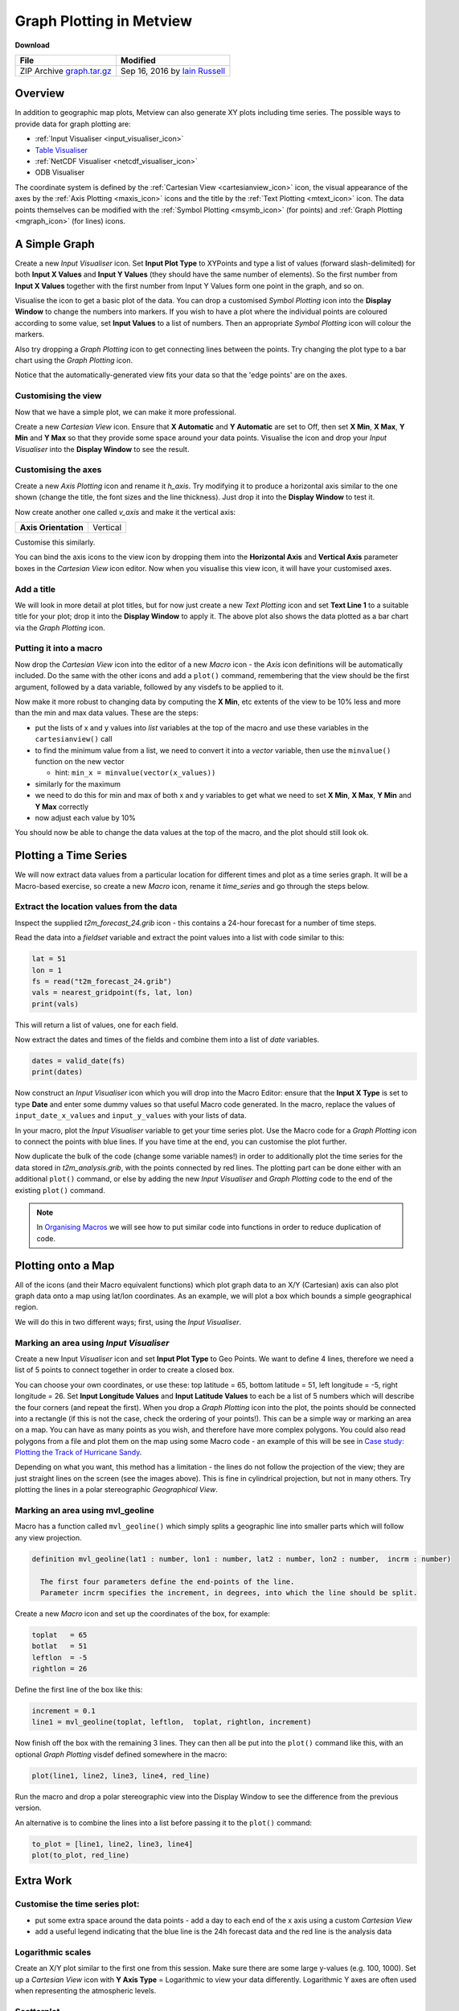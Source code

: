 .. _graph_plotting_in_metview:

Graph Plotting in Metview
#########################

**Download**

.. list-table::

  * - **File**
    - **Modified**

  * - ZIP Archive `graph.tar.gz <https://confluence.ecmwf.int/download/attachments/46596114/graph.tar.gz?api=v2>`_
    - Sep 16, 2016 by `Iain Russell <https://confluence.ecmwf.int/display/~cgi>`_

Overview
********

In addition to geographic map plots, Metview can also generate XY plots including time series.
The possible ways to provide data for graph plotting are:

* :ref:`Input Visualiser  <input_visualiser_icon>`

* `Table Visualiser <https://confluence.ecmwf.int/display/METV/Table+Visualiser>`_

* :ref:`NetCDF Visualiser <netcdf_visualiser_icon>`

* ODB Visualiser

The coordinate system is defined by the :ref:`Cartesian View <cartesianview_icon>` icon, the visual appearance of the axes by the :ref:`Axis Plotting <maxis_icon>` icons and the title by the :ref:`Text Plotting <mtext_icon>` icon. The data points themselves can be modified with the :ref:`Symbol Plotting <msymb_icon>` (for points) and :ref:`Graph Plotting <mgraph_icon>` (for lines) icons.

A Simple Graph
**************

.. image:: /_static/graph_plotting_in_metview/simple-graph.png

Create a new *Input Visualiser* icon. 
Set **Input Plot Type** to XYPoints and type a list of values (forward slash-delimited) for both **Input X Values** and **Input Y Values** (they should have the same number of elements). 
So the first number from **Input X Values** together with the first number from Input Y Values form one point in the graph, and so on.

Visualise the icon to get a basic plot of the data. 
You can drop a customised *Symbol Plotting* icon into the **Display Window** to change the numbers into markers. 
If you wish to have a plot where the individual points are coloured according to some value, set **Input Values** to a list of numbers. 
Then an appropriate *Symbol Plotting* icon will colour the markers.

Also try dropping a *Graph Plotting* icon to get connecting lines between the points. 
Try changing the plot type to a bar chart using the *Graph Plotting* icon.

Notice that the automatically-generated view fits your data so that the 'edge points' are on the axes.

Customising the view
====================

.. image:: /_static/graph_plotting_in_metview/simple-graph-with-cview.png

Now that we have a simple plot, we can make it more professional.

Create a new *Cartesian View* icon. 
Ensure that **X Automatic** and **Y Automatic** are set to Off, then set **X Min**, **X Max**, **Y Min** and **Y Max** so that they provide some space around your data points. 
Visualise the icon and drop your *Input Visualiser* into the **Display Window** to see the result.

Customising the axes
====================

.. image:: /_static/graph_plotting_in_metview/simple-graph-with-axes.png

Create a new *Axis Plotting* icon and rename it *h_axis*. 
Try modifying it to produce a horizontal axis similar to the one shown (change the title, the font sizes and the line thickness). Just drop it into the **Display Window** to test it.

Now create another one called *v_axis* and make it the vertical axis:

.. list-table::

  * - **Axis Orientation**
    - Vertical

Customise this similarly.

You can bind the axis icons to the view icon by dropping them into the **Horizontal Axis** and **Vertical Axis** parameter boxes in the *Cartesian View* icon editor. 
Now when you visualise this view icon, it will have your customised axes.

Add a title
===========

.. image:: /_static/graph_plotting_in_metview/simple-graph-with-title-and-bars.png

We will look in more detail at plot titles, but for now just create a new *Text Plotting* icon and set **Text Line 1** to a suitable title for your plot; drop it into the **Display Window** to apply it. 
The above plot also shows the data plotted as a bar chart via the *Graph Plotting* icon.

Putting it into a macro
=======================

Now drop the *Cartesian View* icon into the editor of a new *Macro* icon - the *Axis* icon definitions will be automatically included. 
Do the same with the other icons and add a ``plot()`` command, remembering that the view should be the first argument, followed by a data variable, followed by any visdefs to be applied to it.

Now make it more robust to changing data by computing the **X Min**, etc extents of the view to be 10% less and more than the min and max data values. These are the steps:

* put the lists of x and y values into *list* variables at the top of the macro and use these variables in the ``cartesianview()`` call

* to find the minimum value from a list, we need to convert it into a *vector* variable, then use the ``minvalue()`` function on the new vector

  * hint: ``min_x = minvalue(vector(x_values))``

* similarly for the maximum

* we need to do this for min and max of both x and y variables to get what we need to set **X Min**, **X Max**, **Y Min** and **Y Max** correctly

* now adjust each value by 10%

You should now be able to change the data values at the top of the macro, and the plot should still look ok.

Plotting a Time Series
**********************

.. image:: /_static/graph_plotting_in_metview/time-series-chart.png

We will now extract data values from a particular location for different times and plot as a time series graph. 
It will be a Macro-based exercise, so create a new *Macro* icon, rename it *time_series* and go through the steps below.

Extract the location values from the data
=========================================

Inspect the supplied *t2m_forecast_24.grib* icon - this contains a 24-hour forecast for a number of time steps.

Read the data into a *fieldset* variable and extract the point values into a list with code similar to this:

.. code-block:: python

  lat = 51
  lon = 1
  fs = read("t2m_forecast_24.grib")
  vals = nearest_gridpoint(fs, lat, lon)
  print(vals)

This will return a list of values, one for each field.

Now extract the dates and times of the fields and combine them into a list of *date* variables.

.. code-block:: python

  dates = valid_date(fs)
  print(dates)

Now construct an *Input Visualiser* icon which you will drop into the Macro Editor: ensure that the **Input X Type** is set to type **Date** and enter some dummy values so that useful Macro code generated. 
In the macro, replace the values of ``input_date_x_values`` and ``input_y_values`` with your lists of data. 

In your macro, plot the *Input Visualiser* variable to get your time series plot. 
Use the Macro code for a *Graph Plotting* icon to connect the points with blue lines. 
If you have time at the end, you can customise the plot further.

Now duplicate the bulk of the code (change some variable names!) in order to additionally plot the time series for the data stored in *t2m_analysis.grib*, with the points connected by red lines. 
The plotting part can be done either with an additional ``plot()`` command, or else by adding the new *Input Visualiser* and *Graph Plotting* code to the end of the existing ``plot()`` command.

.. note::

  In `Organising Macros <https://confluence.ecmwf.int/display/METV/Organising+Macros>`_ we will see how to put similar code into functions in order to reduce duplication of code.

Plotting onto a Map
*******************

.. image:: /_static/graph_plotting_in_metview/geolines.png

All of the icons (and their Macro equivalent functions) which plot graph data to an X/Y (Cartesian) axis can also plot graph data onto a map using lat/lon coordinates. As an example, we will plot a box which bounds a simple geographical region.

We will do this in two different ways; first, using the *Input Visualiser*.

Marking an area using *Input Visualiser*
======================================

Create a new Input *Visualiser* icon and set **Input Plot Type** to Geo Points. 
We want to define 4 lines, therefore we need a list of 5 points to connect together in order to create a closed box.

You can choose your own coordinates, or use these: top latitude = 65, bottom latitude = 51, left longitude = -5, right longitude = 26. 
Set **Input Longitude Values** and **Input Latitude Values** to each be a list of 5 numbers which will describe the four corners (and repeat the first). 
When you drop a *Graph Plotting* icon into the plot, the points should be connected into a rectangle (if this is not the case, check the ordering of your points!). 
This can be a simple way or marking an area on a map. You can have as many points as you wish, and therefore have more complex polygons. 
You could also read polygons from a file and plot them on the map using some Macro code - an example of this will be see in `Case study: Plotting the Track of Hurricane Sandy <https://confluence.ecmwf.int/display/METV/Case+study%3A+Plotting+the+Track+of+Hurricane+Sandy>`_.

Depending on what you want, this method has a limitation - the lines do not follow the projection of the view; they are just straight lines on the screen (see the images above). 
This is fine in cylindrical projection, but not in many others. 
Try plotting the lines in a polar stereographic *Geographical View*.

Marking an area using mvl_geoline
=================================

Macro has a function called ``mvl_geoline()`` which simply splits a geographic line into smaller parts which will follow any view projection.

.. code-block:: python

  definition mvl_geoline(lat1 : number, lon1 : number, lat2 : number, lon2 : number,  incrm : number)

    The first four parameters define the end-points of the line. 
    Parameter incrm specifies the increment, in degrees, into which the line should be split.

Create a new *Macro* icon and set up the coordinates of the box, for example:

.. code-block:: python

  toplat   = 65
  botlat   = 51
  leftlon  = -5
  rightlon = 26

Define the first line of the box like this:

.. code-block:: python

  increment = 0.1
  line1 = mvl_geoline(toplat, leftlon,  toplat, rightlon, increment)

Now finish off the box with the remaining 3 lines. 
They can then all be put into the ``plot()`` command like this, with an optional *Graph Plotting* visdef defined somewhere in the macro:

.. code-block:: python

  plot(line1, line2, line3, line4, red_line)

Run the macro and drop a polar stereographic view into the Display Window to see the difference from the previous version.

An alternative is to combine the lines into a list before passing it to the ``plot()`` command:

.. code-block:: python

  to_plot = [line1, line2, line3, line4]
  plot(to_plot, red_line)

Extra Work
**********

Customise the time series plot:
===============================

.. image:: /_static/graph_plotting_in_metview/time-series-extra.png

* put some extra space around the data points - add a day to each end of the x axis using a custom *Cartesian View*

* add a useful legend indicating that the blue line is the 24h forecast data and the red line is the analysis data

Logarithmic scales
==================

.. image:: /_static/graph_plotting_in_metview/simple-graph-with-log-y-cview.png

Create an X/Y plot similar to the first one from this session. 
Make sure there are some large y-values (e.g. 100, 1000). 
Set up a *Cartesian View* icon with **Y Axis Type** = Logarithmic to view your data differently. 
Logarithmic Y axes are often used when representing the atmospheric levels.

Scatterplot
===========

.. image:: /_static/graph_plotting_in_metview/fc-vs-an-graph-plot.png

Plot the analysis values on the x-axis and the forecast values on the y-axis. 
Add a diagonal line.

Geo boxes side-by-side
======================

Write a macro which creates a 2-page layout similar to the image under "Plotting onto a Map". 
Use the two different box-drawing techniques, one in each page. Ensure they use the same variables to define the bounds of the box.
